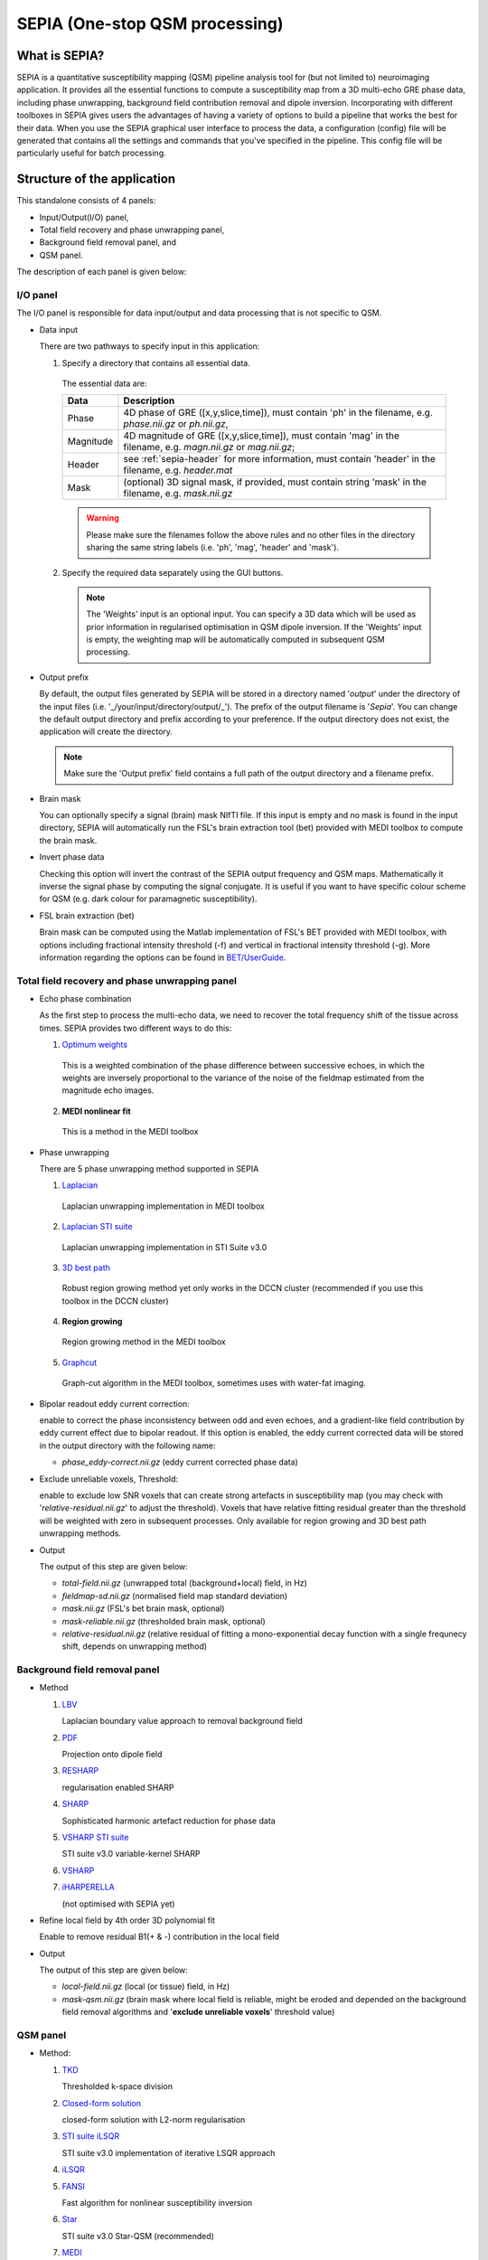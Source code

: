 SEPIA (One-stop QSM processing)
===============================

What is SEPIA?
--------------

SEPIA is a quantitative susceptibility mapping (QSM) pipeline analysis tool for (but not limited to) neuroimaging application. It provides all the essential functions to compute a susceptibility map from a 3D multi-echo GRE phase data, including phase unwrapping, background field contribution removal and dipole inversion. Incorporating with different toolboxes in SEPIA gives users the advantages of having a variety of options to build a pipeline that works the best for their data. When you use the SEPIA graphical user interface to process the data, a configuration (config) file will be generated that contains all the settings and commands that you've specified in the pipeline. This config file will be particularly useful for batch processing. 

Structure of the application
----------------------------

This standalone consists of 4 panels:

- Input/Output(I/O) panel,  
- Total field recovery and phase unwrapping panel,  
- Background field removal panel, and  
- QSM panel.

The description of each panel is given below:

I/O panel
^^^^^^^^^

.. image:: images/IO_panel.png

The I/O panel is responsible for data input/output and data processing that is not specific to QSM.

- Data input  

  There are two pathways to specify input in this application:

  .. image:: images/IO_panel_pathway.png

  1. Specify a directory that contains all essential data. 

    The essential data are:

    +--------------------+-----------------------------------------------------------------------------------------------------------------------+
    | Data               | Description                                                                                                           |
    +====================+=======================================================================================================================+
    | Phase              | 4D phase of GRE ([x,y,slice,time]), must contain 'ph' in the filename, e.g. *phase.nii.gz* or *ph.nii.gz*,            |
    +--------------------+-----------------------------------------------------------------------------------------------------------------------+
    | Magnitude          | 4D magnitude of GRE ([x,y,slice,time]), must contain 'mag' in the filename, e.g. *magn.nii.gz* or *mag.nii.gz*;       |
    +--------------------+-----------------------------------------------------------------------------------------------------------------------+ 
    | Header             | see :ref:`sepia-header` for more information, must contain 'header' in the filename, e.g. *header.mat*                |
    +--------------------+-----------------------------------------------------------------------------------------------------------------------+ 
    | Mask               | (optional) 3D signal mask, if provided, must contain string 'mask' in the filename, e.g. *mask.nii.gz*                |
    +--------------------+-----------------------------------------------------------------------------------------------------------------------+ 

    .. warning::
      Please make sure the filenames follow the above rules and no other files in the directory sharing the same string labels (i.e. 'ph', 'mag', 'header' and 'mask').

  2. Specify the required data separately using the GUI buttons. 

    .. note::
      The 'Weights' input is an optional input. You can specify a 3D data which will be used as prior information in regularised optimisation in QSM dipole inversion. If the 'Weights' input is empty, the weighting map will be automatically computed in subsequent QSM processing.

- Output prefix

  By default, the output files generated by SEPIA will be stored in a directory named '*output*' under the directory of the input files (i.e. '_/your/input/directory/output/_'). The prefix of the output filename is '*Sepia*'. You can change the default output directory and prefix according to your preference. If the output directory does not exist, the application will create the directory.  

  .. note::
    Make sure the 'Output prefix' field contains a full path of the output directory and a filename prefix.
  
- Brain mask  

  You can optionally specify a signal (brain) mask NIfTI file. If this input is empty and no mask is found in the input directory, SEPIA will automatically run the FSL's brain extraction tool (bet) provided with MEDI toolbox to compute the brain mask.

- Invert phase data   

  Checking this option will invert the contrast of the SEPIA output frequency and QSM maps. Mathematically it inverse the signal phase by computing the signal conjugate. It is useful if you want to have specific colour scheme for QSM (e.g. dark colour for paramagnetic susceptibility).

- FSL brain extraction (bet)

  Brain mask can be computed using the Matlab implementation of FSL's BET provided with MEDI toolbox, with options including fractional intensity threshold (-f) and vertical in fractional intensity threshold (-g). More information regarding the options can be found in `BET/UserGuide <https://fsl.fmrib.ox.ac.uk/fsl/fslwiki/BET/UserGuide>`_.


Total field recovery and phase unwrapping panel
^^^^^^^^^^^^^^^^^^^^^^^^^^^^^^^^^^^^^^^^^^^^^^^

.. image:: images/tf_panel.png

- Echo phase combination  

  As the first step to process the multi-echo data, we need to recover the total frequency shift of the tissue across times. SEPIA provides two different ways to do this:

  1. `Optimum weights <https://doi.org/10.1002/nbm.3601>`_  

    This is a weighted combination of the phase difference between successive echoes, in which the weights are inversely proportional to the variance of the noise of the fieldmap estimated from the magnitude echo images.

  2. **MEDI nonlinear fit**  

    This is a method in the MEDI toolbox  

- Phase unwrapping  

  There are 5 phase unwrapping method supported in SEPIA

  1. `Laplacian <https://doi.org/10.1016/j.neuroimage.2010.11.088>`_ 

    Laplacian unwrapping implementation in MEDI toolbox

  2. `Laplacian STI suite <https://doi.org/10.1016/j.neuroimage.2010.11.088>`_  

    Laplacian unwrapping implementation in STI Suite v3.0  

  3. `3D best path <https://doi.org/10.1364/AO.46.006623>`_   

    Robust region growing method yet only works in the DCCN cluster (recommended if you use this toolbox in the DCCN cluster)  

  4. **Region growing**  
  
    Region growing method in the MEDI toolbox 
  
  5. `Graphcut <https://doi.org/10.1109/TMI.2014.2361764>`_  

    Graph-cut algorithm in the MEDI toolbox, sometimes uses with water-fat imaging.
		
- Bipolar readout eddy current correction:   

  enable to correct the phase inconsistency between odd and even echoes, and a gradient-like field contribution by eddy current effect due to bipolar readout.
  If this option is enabled, the eddy current corrected data will be stored in the output directory with the following name:

  - *phase_eddy-correct.nii.gz* (eddy current corrected phase data) 
  
- Exclude unreliable voxels, Threshold:  

  enable to exclude low SNR voxels that can create strong artefacts in susceptibility map (you may check with '*relative-residual.nii.gz*' to adjust the threshold). Voxels that have relative fitting residual greater than the threshold will be weighted with zero in subsequent processes. Only available for region growing and 3D best path unwrapping methods. 

- Output  

  The output of this step are given below:

  - *total-field.nii.gz* 	(unwrapped total (background+local) field, in Hz)  
  - *fieldmap-sd.nii.gz* 	(normalised field map standard deviation)  
  - *mask.nii.gz* (FSL's bet brain mask, optional)
  - *mask-reliable.nii.gz* (thresholded brain mask, optional)
  - *relative-residual.nii.gz* (relative residual of fitting a mono-exponential decay function with a single frequnecy shift, depends on unwrapping method)

Background field removal panel
^^^^^^^^^^^^^^^^^^^^^^^^^^^^^^

- Method

  1. `LBV <https://doi.org/10.1002/nbm.3064>`_  

     Laplacian boundary value approach to removal background field  

  2. `PDF <https://doi.org/10.1002/nbm.1670>`_  

     Projection onto dipole field  

  3. `RESHARP <https://doi.org/10.1002/mrm.24765>`_  

     regularisation enabled SHARP  

  4. `SHARP <https://doi.org/10.1016/j.neuroimage.2010.10.070>`_  

     Sophisticated harmonic artefact reduction for phase data  

  5. `VSHARP STI suite <https://doi.org/10.1016/j.neuroimage.2010.11.088>`_   

     STI suite v3.0 variable-kernel SHARP 

  6. `VSHARP <https://doi.org/10.1016/j.neuroimage.2010.11.088>`_  

  7. `iHARPERELLA <https://doi.org/10.1002/nbm.3056>`_   

     (not optimised with SEPIA yet)  

- Refine local field by 4th order 3D polynomial fit  

  Enable to remove residual B1(+ & -) contribution in the local field

- Output  

  The output of this step are given below:

  - *local-field.nii.gz* (local (or tissue) field, in Hz)  
  - *mask-qsm.nii.gz* (brain mask where local field is reliable, might be eroded and depended on the background field removal algorithms and '**exclude unreliable voxels**' threshold value)  

QSM panel
^^^^^^^^^

- Method:

  1. `TKD <https://doi.org/10.1002/mrm.22334>`_  

     Thresholded k-space division

  2. `Closed-form solution <https://doi.org/10.1002/jmri.24365>`_  

     closed-form solution with L2-norm regularisation

  3. `STI suite iLSQR <https://doi.org/10.1016/j.neuroimage.2010.11.088>`_  

     STI suite v3.0 implementation of iterative LSQR approach

  4. `iLSQR <https://doi.org/10.1016/j.neuroimage.2010.11.088>`_


  5. `FANSI <https://doi.org/10.1002/mrm.27073>`_  

     Fast algorithm for nonlinear susceptibility inversion

  6. `Star <https://doi.org/10.1002/nbm.3383>`_ 

     STI suite v3.0 Star-QSM (recommended)

  7. `MEDI <https://doi.org/10.1002/mrm.26946>`_  

     Morphology enabled dipole inversion (MEDI+0)   
  
- Output     

  The output of this step is given below:

  - *QSM.nii.gz* (quantitative susceptibility map, in ppm) 